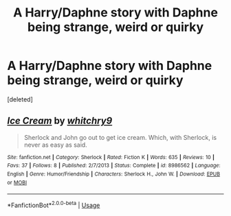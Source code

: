 #+TITLE: A Harry/Daphne story with Daphne being strange, weird or quirky

* A Harry/Daphne story with Daphne being strange, weird or quirky
:PROPERTIES:
:Score: 1
:DateUnix: 1561763114.0
:DateShort: 2019-Jun-29
:FlairText: Request
:END:
[deleted]


** [[https://www.fanfiction.net/s/8986562/1/][*/Ice Cream/*]] by [[https://www.fanfiction.net/u/1664924/whitchry9][/whitchry9/]]

#+begin_quote
  Sherlock and John go out to get ice cream. Which, with Sherlock, is never as easy as said.
#+end_quote

^{/Site/:} ^{fanfiction.net} ^{*|*} ^{/Category/:} ^{Sherlock} ^{*|*} ^{/Rated/:} ^{Fiction} ^{K} ^{*|*} ^{/Words/:} ^{635} ^{*|*} ^{/Reviews/:} ^{10} ^{*|*} ^{/Favs/:} ^{37} ^{*|*} ^{/Follows/:} ^{8} ^{*|*} ^{/Published/:} ^{2/7/2013} ^{*|*} ^{/Status/:} ^{Complete} ^{*|*} ^{/id/:} ^{8986562} ^{*|*} ^{/Language/:} ^{English} ^{*|*} ^{/Genre/:} ^{Humor/Friendship} ^{*|*} ^{/Characters/:} ^{Sherlock} ^{H.,} ^{John} ^{W.} ^{*|*} ^{/Download/:} ^{[[http://www.ff2ebook.com/old/ffn-bot/index.php?id=8986562&source=ff&filetype=epub][EPUB]]} ^{or} ^{[[http://www.ff2ebook.com/old/ffn-bot/index.php?id=8986562&source=ff&filetype=mobi][MOBI]]}

--------------

*FanfictionBot*^{2.0.0-beta} | [[https://github.com/tusing/reddit-ffn-bot/wiki/Usage][Usage]]
:PROPERTIES:
:Author: FanfictionBot
:Score: 1
:DateUnix: 1561763129.0
:DateShort: 2019-Jun-29
:END:
